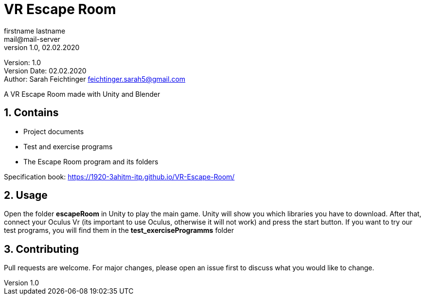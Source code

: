 = VR Escape Room
// Metadata
firstname lastname <mail@mail-server>
1.0, 02.02.2020

// Settings
:source-highlighter: coderay
:icons: font
:sectnums:    // Nummerierung der Überschriften / section numbering
// Refs:
:imagesdir: images
:sourcedir-code: src/main/java/at/htl/jdbcprimer
:sourcedir-test: src/test/java/at/htl/jdbcprimer
:toc:

Version: {revnumber} +
Version Date: {revdate} +
Author: Sarah Feichtinger feichtinger.sarah5@gmail.com

++++
<link rel="stylesheet"  href="http://cdnjs.cloudflare.com/ajax/libs/font-awesome/4.7.0/css/font-awesome.min.css">
++++


A VR Escape Room made with Unity and Blender

== Contains
* Project documents
* Test and exercise programs
* The Escape Room program and its folders

Specification book: https://1920-3ahitm-itp.github.io/VR-Escape-Room/

== Usage

Open the folder *escapeRoom* in Unity to play the main game.
Unity will show you which libraries you have to download. After that,
connect your Oculus Vr (its important to use Oculus, otherwise it will not work)
and press the start button.
If you want to try our test programs, you will find them in the *test_exerciseProgramms* folder


== Contributing
Pull requests are welcome. For major changes, please open an issue first to discuss what you would like to change.

